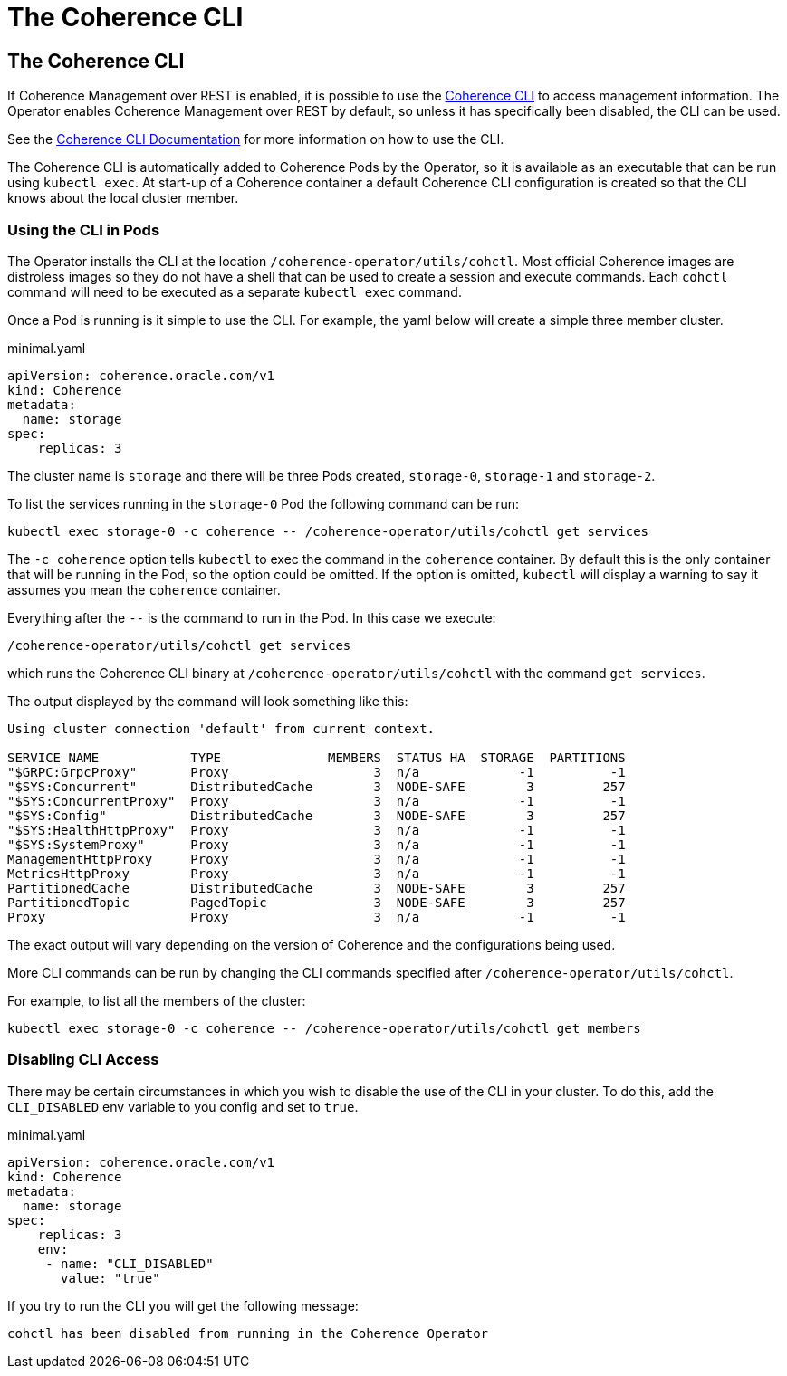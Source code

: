 ///////////////////////////////////////////////////////////////////////////////

    Copyright (c) 2023, Oracle and/or its affiliates.
    Licensed under the Universal Permissive License v 1.0 as shown at
    http://oss.oracle.com/licenses/upl.

///////////////////////////////////////////////////////////////////////////////

= The Coherence CLI

== The Coherence CLI

If Coherence Management over REST is enabled, it is possible to use the
https://github.com/oracle/coherence-cli[Coherence CLI]
to access management information. The Operator enables Coherence Management over REST by default, so unless it
has specifically been disabled, the CLI can be used.

See the https://oracle.github.io/coherence-cli/docs/latest[Coherence CLI Documentation]
for more information on how to use the CLI.

The Coherence CLI is automatically added to Coherence Pods by the Operator, so it is available as an executable
that can be run using `kubectl exec`.
At start-up of a Coherence container a default Coherence CLI configuration is created so that the CLI
knows about the local cluster member.


=== Using the CLI in Pods

The Operator installs the CLI at the location `/coherence-operator/utils/cohctl`.
Most official Coherence images are distroless images so they do not have a shell that can be used to create a session and execute commands. Each `cohctl` command will need to be executed as a separate `kubectl exec` command.

Once a Pod is running is it simple to use the CLI.
For example, the yaml below will create a simple three member cluster.

[source]
.minimal.yaml
----
apiVersion: coherence.oracle.com/v1
kind: Coherence
metadata:
  name: storage
spec:
    replicas: 3
----

The cluster name is `storage` and there will be three Pods created, `storage-0`, `storage-1` and `storage-2`.

To list the services running in the `storage-0` Pod the following command can be run:

[source,bash]
----
kubectl exec storage-0 -c coherence -- /coherence-operator/utils/cohctl get services
----

The `-c coherence` option tells `kubectl` to exec the command in the `coherence` container.
By default this is the only container that will be running in the Pod, so the option could be omitted.
If the option is omitted, `kubectl` will display a warning to say it assumes you mean the `coherence` container.

Everything after the `--` is the command to run in the Pod. In this case we execute:
[source,bash]
----
/coherence-operator/utils/cohctl get services
----
which runs the Coherence CLI binary at `/coherence-operator/utils/cohctl` with the command `get services`.

The output displayed by the command will look something like this:

[source,bash]
----
Using cluster connection 'default' from current context.

SERVICE NAME            TYPE              MEMBERS  STATUS HA  STORAGE  PARTITIONS
"$GRPC:GrpcProxy"       Proxy                   3  n/a             -1          -1
"$SYS:Concurrent"       DistributedCache        3  NODE-SAFE        3         257
"$SYS:ConcurrentProxy"  Proxy                   3  n/a             -1          -1
"$SYS:Config"           DistributedCache        3  NODE-SAFE        3         257
"$SYS:HealthHttpProxy"  Proxy                   3  n/a             -1          -1
"$SYS:SystemProxy"      Proxy                   3  n/a             -1          -1
ManagementHttpProxy     Proxy                   3  n/a             -1          -1
MetricsHttpProxy        Proxy                   3  n/a             -1          -1
PartitionedCache        DistributedCache        3  NODE-SAFE        3         257
PartitionedTopic        PagedTopic              3  NODE-SAFE        3         257
Proxy                   Proxy                   3  n/a             -1          -1
----

The exact output will vary depending on the version of Coherence and the configurations being used.

More CLI commands can be run by changing the CLI commands specified after `/coherence-operator/utils/cohctl`.

For example, to list all the members of the cluster:

[source,bash]
----
kubectl exec storage-0 -c coherence -- /coherence-operator/utils/cohctl get members
----

=== Disabling CLI Access

There may be certain circumstances in which you wish to disable the use of the CLI in your cluster.
To do this, add the `CLI_DISABLED` env variable to you config and set to `true`.

[source]
.minimal.yaml
----
apiVersion: coherence.oracle.com/v1
kind: Coherence
metadata:
  name: storage
spec:
    replicas: 3
    env:
     - name: "CLI_DISABLED"
       value: "true"
----

If you try to run the CLI you will get the following message:

[source]
----
cohctl has been disabled from running in the Coherence Operator
----
